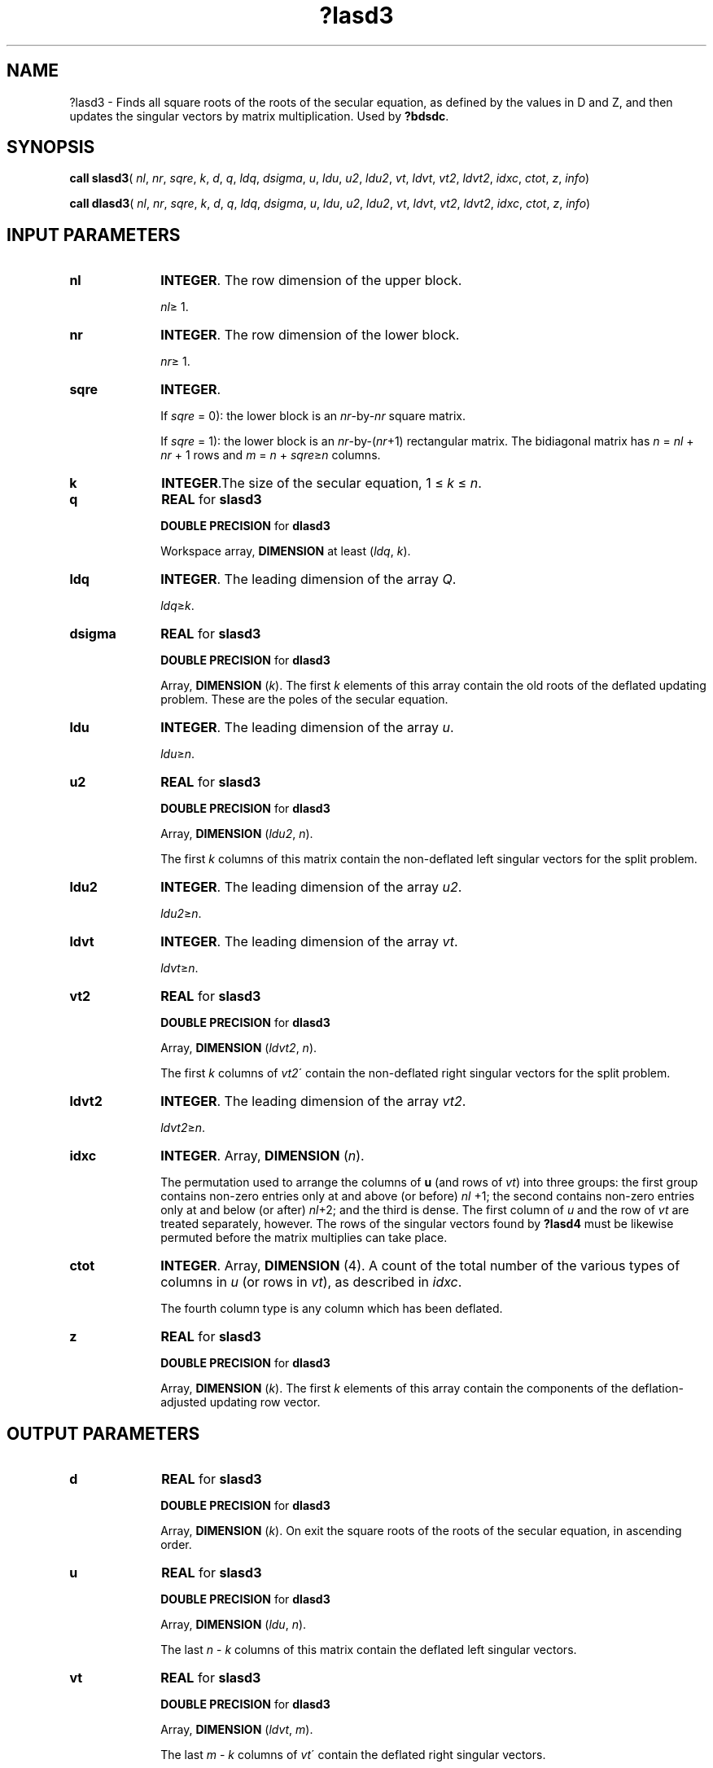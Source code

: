 .\" Copyright (c) 2002 \- 2008 Intel Corporation
.\" All rights reserved.
.\"
.TH ?lasd3 3 "Intel Corporation" "Copyright(C) 2002 \- 2008" "Intel(R) Math Kernel Library"
.SH NAME
?lasd3 \- Finds all square roots of the roots of the secular equation, as defined by the values in D and Z, and then updates the singular vectors by matrix multiplication. Used by \fB?bdsdc\fR.
.SH SYNOPSIS
.PP
\fBcall slasd3\fR( \fInl\fR, \fInr\fR, \fIsqre\fR, \fIk\fR, \fId\fR, \fIq\fR, \fIldq\fR, \fIdsigma\fR, \fIu\fR, \fIldu\fR, \fIu2\fR, \fIldu2\fR, \fIvt\fR, \fIldvt\fR, \fIvt2\fR, \fIldvt2\fR, \fIidxc\fR, \fIctot\fR, \fIz\fR, \fIinfo\fR)
.PP
\fBcall dlasd3\fR( \fInl\fR, \fInr\fR, \fIsqre\fR, \fIk\fR, \fId\fR, \fIq\fR, \fIldq\fR, \fIdsigma\fR, \fIu\fR, \fIldu\fR, \fIu2\fR, \fIldu2\fR, \fIvt\fR, \fIldvt\fR, \fIvt2\fR, \fIldvt2\fR, \fIidxc\fR, \fIctot\fR, \fIz\fR, \fIinfo\fR)
.SH INPUT PARAMETERS

.TP 10
\fBnl\fR
.NL
\fBINTEGER\fR. The row dimension of the upper block. 
.IP
\fInl\fR\(>= 1.
.TP 10
\fBnr\fR
.NL
\fBINTEGER\fR. The row dimension of the lower block. 
.IP
\fInr\fR\(>= 1.
.TP 10
\fBsqre\fR
.NL
\fBINTEGER\fR. 
.IP
If \fIsqre\fR = 0): the lower block is an \fInr\fR-by-\fInr\fR square matrix. 
.IP
If \fIsqre\fR = 1): the lower block is an \fInr\fR-by-(\fIn\fR\fIr\fR+1) rectangular matrix. The bidiagonal matrix has \fIn\fR = \fInl\fR + \fInr\fR + 1 rows and \fIm\fR = \fIn\fR + \fIsqre\fR\(>=\fIn\fR columns.
.TP 10
\fBk\fR
.NL
\fBINTEGER\fR.The size of the secular equation, 1 \(<= \fIk\fR \(<= \fIn\fR.
.TP 10
\fBq\fR
.NL
\fBREAL\fR for \fBslasd3\fR
.IP
\fBDOUBLE PRECISION\fR for \fBdlasd3\fR
.IP
Workspace array, \fBDIMENSION\fR at least (\fIldq\fR, \fIk\fR). 
.TP 10
\fBldq\fR
.NL
\fBINTEGER\fR. The leading dimension of the array \fIQ\fR. 
.IP
\fIldq\fR\(>=\fIk\fR.
.TP 10
\fBdsigma\fR
.NL
\fBREAL\fR for \fBslasd3\fR
.IP
\fBDOUBLE PRECISION\fR for \fBdlasd3\fR
.IP
Array, \fBDIMENSION\fR (\fIk\fR). The first \fIk\fR elements of this array contain the old roots of the deflated updating problem. These are the poles of the secular equation.
.TP 10
\fBldu\fR
.NL
\fBINTEGER\fR. The leading dimension of the array \fIu\fR. 
.IP
\fIldu\fR\(>=\fIn\fR.
.TP 10
\fBu2\fR
.NL
\fBREAL\fR for \fBslasd3\fR
.IP
\fBDOUBLE PRECISION\fR for \fBdlasd3\fR
.IP
Array, \fBDIMENSION\fR (\fIldu2\fR, \fIn\fR). 
.IP
The first \fIk\fR columns of this matrix contain the non-deflated left singular vectors for the split problem.
.TP 10
\fBldu2\fR
.NL
\fBINTEGER\fR. The leading dimension of the array \fIu2\fR. 
.IP
\fIldu2\fR\(>=\fIn\fR.
.TP 10
\fBldvt\fR
.NL
\fBINTEGER\fR. The leading dimension of the array \fIvt\fR. 
.IP
\fIldvt\fR\(>=\fIn\fR.
.TP 10
\fBvt2\fR
.NL
\fBREAL\fR for \fBslasd3\fR
.IP
\fBDOUBLE PRECISION\fR for \fBdlasd3\fR
.IP
Array, \fBDIMENSION\fR (\fIldvt2\fR, \fIn\fR). 
.IP
The first \fIk\fR columns of \fIvt2\fR\' contain the non-deflated right singular vectors for the split problem.
.TP 10
\fBldvt2\fR
.NL
\fBINTEGER\fR. The leading dimension of the array \fIvt2\fR. 
.IP
\fIldvt2\fR\(>=\fIn\fR.
.TP 10
\fBidxc\fR
.NL
\fBINTEGER\fR. Array, \fBDIMENSION\fR (\fIn\fR). 
.IP
The permutation used to arrange the columns of \fBu\fR (and rows of \fIvt\fR) into three groups:  the first group contains non-zero entries only at and above (or before) \fInl\fR +1; the second contains non-zero entries only at and below (or after) \fInl\fR+2; and the third is dense. The first column of \fIu\fR and the row of \fIvt\fR are treated separately, however. The rows of the singular vectors found by \fB?lasd4\fR must be likewise permuted before the matrix multiplies can take place.
.TP 10
\fBctot\fR
.NL
\fBINTEGER\fR. Array, \fBDIMENSION\fR (4). A count of the total number of the various types of columns in \fIu\fR (or rows in \fIvt\fR), as described in \fIidxc\fR. 
.IP
The fourth column type is any column which has been deflated.
.TP 10
\fBz\fR
.NL
\fBREAL\fR for \fBslasd3\fR
.IP
\fBDOUBLE PRECISION\fR for \fBdlasd3\fR
.IP
Array, \fBDIMENSION\fR (\fIk\fR). The first \fIk\fR elements of this array contain the components of the deflation-adjusted updating row vector.
.SH OUTPUT PARAMETERS

.TP 10
\fBd\fR
.NL
\fBREAL\fR for \fBslasd3\fR
.IP
\fBDOUBLE PRECISION\fR for \fBdlasd3\fR
.IP
Array, \fBDIMENSION\fR (\fIk\fR). On exit the square roots of the roots of the secular equation, in ascending order.
.TP 10
\fBu\fR
.NL
\fBREAL\fR for \fBslasd3\fR
.IP
\fBDOUBLE PRECISION\fR for \fBdlasd3\fR
.IP
Array, \fBDIMENSION\fR (\fIldu\fR, \fIn\fR). 
.IP
The last \fIn\fR - \fIk\fR columns of this matrix contain the deflated left singular vectors.
.TP 10
\fBvt\fR
.NL
\fBREAL\fR for \fBslasd3\fR
.IP
\fBDOUBLE PRECISION\fR for \fBdlasd3\fR
.IP
Array, \fBDIMENSION\fR (\fIldvt\fR, \fIm\fR). 
.IP
The last \fIm\fR - \fIk\fR columns of \fIvt\fR\' contain the deflated right singular vectors.
.TP 10
\fBvt2\fR
.NL
Destroyed on exit.
.TP 10
\fBz\fR
.NL
Destroyed on exit.
.TP 10
\fBinfo\fR
.NL
\fBINTEGER\fR. 
.IP
If \fIinfo\fR = 0):  successful exit. 
.IP
If \fIinfo\fR = -\fIi\fR < 0, the \fIi\fR-th argument had an illegal value. 
.IP
If \fIinfo\fR = 1, an singular value did not converge.
